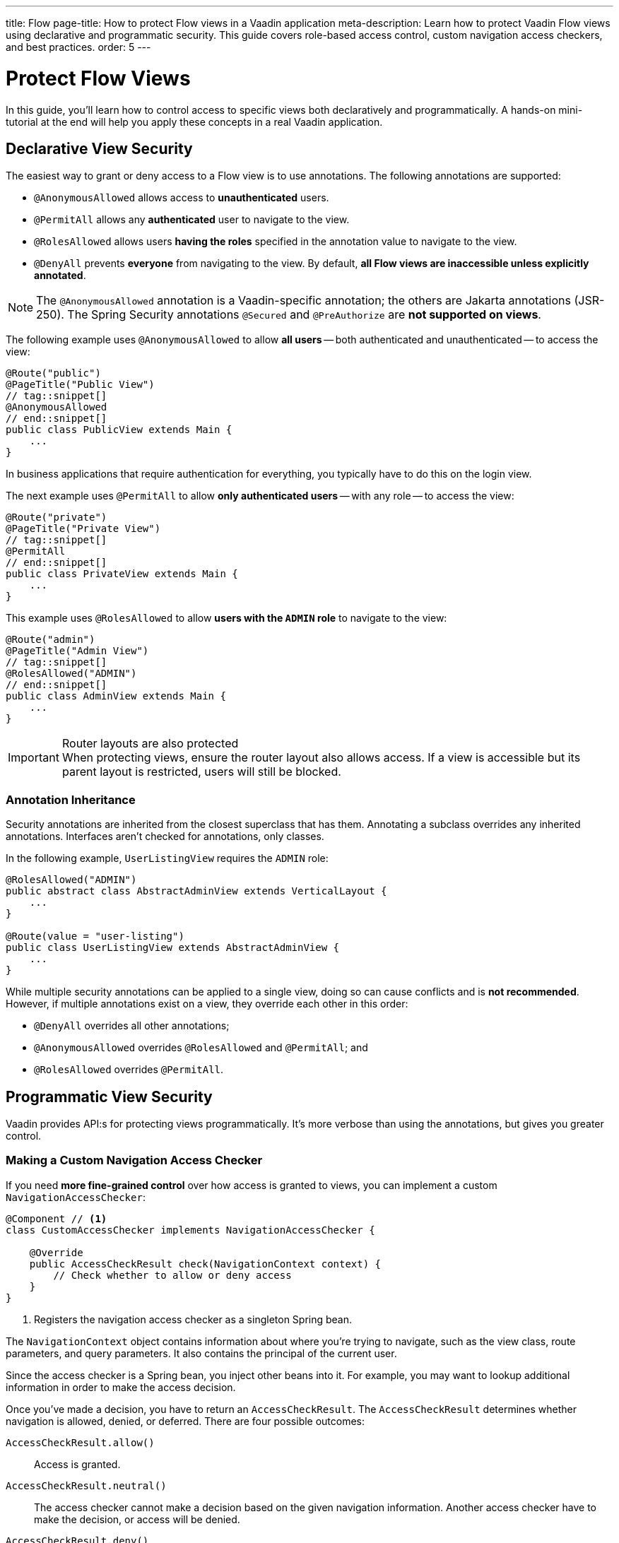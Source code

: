 ---
title: Flow
page-title: How to protect Flow views in a Vaadin application
meta-description: Learn how to protect Vaadin Flow views using declarative and programmatic security. This guide covers role-based access control, custom navigation access checkers, and best practices.
order: 5
---


= Protect Flow Views
:toclevels: 2

In this guide, you'll learn how to control access to specific views both declaratively and programmatically. A hands-on mini-tutorial at the end will help you apply these concepts in a real Vaadin application.


== Declarative View Security

The easiest way to grant or deny access to a Flow view is to use annotations. The following annotations are supported:

* [annotationname]`@AnonymousAllowed` allows access to *unauthenticated* users.
* [annotationname]`@PermitAll` allows any *authenticated* user to navigate to the view.
* [annotationname]`@RolesAllowed` allows users *having the roles* specified in the annotation value to navigate to the view.
* [annotationname]`@DenyAll` prevents *everyone* from navigating to the view. By default, *all Flow views are inaccessible unless explicitly annotated*.

[NOTE]
The `@AnonymousAllowed` annotation is a Vaadin-specific annotation; the others are Jakarta annotations (JSR-250). The Spring Security annotations `@Secured` and `@PreAuthorize` are *not supported on views*.

The following example uses [annoationname]`@AnonymousAllowed` to allow *all users* -- both authenticated and unauthenticated -- to access the view:

[source,java]
----
@Route("public")
@PageTitle("Public View")
// tag::snippet[]
@AnonymousAllowed
// end::snippet[]
public class PublicView extends Main {
    ...
}
----

In business applications that require authentication for everything, you typically have to do this on the login view.

The next example uses [annotationname]`@PermitAll` to allow *only authenticated users* -- with any role -- to access the view:

[source,java]
----
@Route("private")
@PageTitle("Private View")
// tag::snippet[]
@PermitAll
// end::snippet[]
public class PrivateView extends Main {
    ...
}
----

This example uses [annotationname]`@RolesAllowed` to allow *users with the `ADMIN` role* to navigate to the view:

[source,java]
----
@Route("admin")
@PageTitle("Admin View")
// tag::snippet[]
@RolesAllowed("ADMIN")
// end::snippet[]
public class AdminView extends Main {
    ...
}
----

.Router layouts are also protected
[IMPORTANT]
When protecting views, ensure the router layout also allows access. If a view is accessible but its parent layout is restricted, users will still be blocked.


=== Annotation Inheritance

Security annotations are inherited from the closest superclass that has them. Annotating a subclass overrides any inherited annotations. Interfaces aren't checked for annotations, only classes.

In the following example, [classname]`UserListingView` requires the `ADMIN` role:

[source,java]
----
@RolesAllowed("ADMIN")
public abstract class AbstractAdminView extends VerticalLayout {
    ...
}

@Route(value = "user-listing")
public class UserListingView extends AbstractAdminView {
    ...
}
----

While multiple security annotations can be applied to a single view, doing so can cause conflicts and is *not recommended*. However, if multiple annotations exist on a view, they override each other in this order:

* [annotationname]`@DenyAll` overrides all other annotations;
* [annotationname]`@AnonymousAllowed` overrides [annotationname]`@RolesAllowed` and [annotationname]`@PermitAll`; and
* [annotationname]`@RolesAllowed` overrides `@PermitAll`.


== Programmatic View Security

Vaadin provides API:s for protecting views programmatically. It's more verbose than using the annotations, but gives you greater control.


=== Making a Custom Navigation Access Checker

If you need *more fine-grained control* over how access is granted to views, you can implement a custom [interfacename]`NavigationAccessChecker`:

[source,java]
----
@Component // <1>
class CustomAccessChecker implements NavigationAccessChecker {

    @Override
    public AccessCheckResult check(NavigationContext context) {
        // Check whether to allow or deny access
    }
}
----
<1> Registers the navigation access checker as a singleton Spring bean.

The [classname]`NavigationContext` object contains information about where you're trying to navigate, such as the view class, route parameters, and query parameters. It also contains the principal of the current user.

Since the access checker is a Spring bean, you inject other beans into it. For example, you may want to lookup additional information in order to make the access decision.

Once you've made a decision, you have to return an [classname]`AccessCheckResult`. The [classname]`AccessCheckResult` determines whether navigation is allowed, denied, or deferred. There are four possible outcomes:

[methodname]`AccessCheckResult.allow()` :: Access is granted.
[methodname]`AccessCheckResult.neutral()` :: The access checker cannot make a decision based on the given navigation information. Another access checker have to make the decision, or access will be denied.
[methodname]`AccessCheckResult.deny()` :: Access is denied.
[methodname]`AccessCheckResult.reject()` :: Access is denied because of a misconfiguration or critical development time error.

[NOTE]
The security annotations are actually enforced by a built-in access checker.


=== Enabling a Navigation Access Checker

To enable a custom [interfacename]`NavigationAccessChecker`, create a new [classname]`NavigationAccessControlConfigurer` Spring bean:

.`SecurityConfig.java`
[source,java]
----
@EnableWebSecurity
@Configuration
@Import(VaadinAwareSecurityContextHolderStrategyConfiguration.class)
class SecurityConfig {

    @Bean
    static NavigationAccessControlConfigurer navigationAccessControlConfigurer( // <1>
            CustomAccessChecker customAccessChecker) {
        return new NavigationAccessControlConfigurer()
                .withNavigationAccessChecker(customAccessChecker); // <2>
    }
    ...
}
----
<1> The [annotationname]`@Bean` method must be `static` to prevent bootstrap errors caused by circular dependencies in bean definitions.
<2> [classname]`CustomAccessChecker` is now *the only enabled access checker*.

You can have multiple access checkers active at the same time. When you navigate to a view, they will all be consulted.

[NOTE]
To enable the built-in annotated view access checker, call `NavigationAccessControlConfigurer.withAnnotatedViewAccessChecker()`.

An [interfacename]`AccessCheckDecisionResolver` computes the final access decision based on the results of every access checker. The default implementation makes the decision by applying the following rules:

[cols="1,1"]
|===
| Navigation Access Checkers Results | Decision

| `ALL ALLOW`              | `ALLOW`
| `ALLOW + NEUTRAL`        | `ALLOW`
| `ALL DENY`               | `DENY`
| `DENY + NEUTRAL`         | `DENY`
| `ALL NEUTRAL`            | `DENY`
| `ALLOW + DENY`           | `REJECT`
| `ALLOW + DENY + NEUTRAL` | `REJECT`
|===

[IMPORTANT]
The built-in annotated view access checker never returns `NEUTRAL`. It either grants or denies access.

By default, having access checkers both allowing and denying access at the same time is considered a configuration error. This can happen if you combine the built-in annotated view access checker with a custom access checker. If this is what you want, you have to create a custom [interfacename]`AccessCheckDecisionResolver`. This, and more, is covered in the <<{articles}/flow/security/advanced-topics/navigation-access-control#,Navigation Access Control Reference Guide>>.


=== Controlling Access within Views

Sometimes, you want multiple roles to be able to access a view, but limit what they can do within it. For instance, one role may have full read-write access whereas another role has only read-only access. *To check the roles of the current user*, inject an [classname]`AuthenticationContext` object into your view:

[source,java]
----
@Route("")
@PermitAll // <1>
public class MyView extends Main {

    public MyView(AuthenticationContext authenticationContext) {
        if (authenticationContext.hasRole("ADMIN")) { // <2>
            // Set up the UI for an admin
        } else {
            // Set up the UI for normal users
        }
    }
    ...
}
----
<1> All authenticated user have access to the view.
<2> Administrators can do more inside the view than normal users.

[classname]`AuthenticationContext` has multiple methods for checking the roles and authorities of the current user. Refer to the Javadoc for more information.

// TODO Write about access denied error messages once the page on overall error handling has been written


== Role Constants

To reduce the risk of typos, consider *defining all your application's roles as constants*. In the [packagename]`security` package, make a [classname]`Roles` class:

.Roles.java
[source,java]
----
public final class Roles {
    public static final String ADMIN = "ADMIN";
    public static final String USER = "USER";

    private Roles() {}
}
----

Then refer to the constants in annotations and method calls:

[source,java]
----
@Route
// tag::snippet[]
@RolesAllowed(Roles.ADMIN)
// end::snippet[]
public class AdminView extends Main {
    ...
}
----

[source,java]
----
@Route("")
@PermitAll
public class MyView extends Main {

    public MyView(AuthenticationContext authenticationContext) {
// tag::snippet[]
        if (authenticationContext.hasRole(Roles.ADMIN)) {
// end::snippet[]
            // Set up the UI for an admin
        } else {
            // Set up the UI for normal users
        }
    }
    ...
}
----


[.collapsible-list]
== Try It

In this mini-tutorial, you'll learn how to add declarative view security to a real Vaadin application. You'll also learn how to control access programmatically inside a view. The tutorial uses the project from the <<../add-logout/flow#try-it,Add Logout>> guide. If you haven't completed that tutorial yet, do it now before proceeding.


.Create Role Constants
[%collapsible]
====
Create a new class [classname]`Roles` in the [packagename]`[application package].security` package:

.Roles.java
[source,java]
----
public final class Roles {
    public static final String ADMIN = "ADMIN";
    public static final String USER = "USER";

    private Roles() {
    }
}
----

Then update the [methodname]`userDetailsManager()` method of the [classname]`SecurityConfig` class to use the new constants:

.`SecurityConfig.java`
[source,java]
----
@EnableWebSecurity
@Configuration
@Import(VaadinAwareSecurityContextHolderStrategyConfiguration.class)
class SecurityConfig {
    ...

    @Bean
    public UserDetailsManager userDetailsManager() {
        LoggerFactory.getLogger(SecurityConfig.class)
            .warn("Using in-memory user details manager!");
        var user = User.withUsername("user")
                .password("{noop}user")
// tag::snippet[]
                .roles(Roles.USER)
// end::snippet[]
                .build();
        var admin = User.withUsername("admin")
                .password("{noop}admin")
// tag::snippet[]
                .roles(Roles.ADMIN)
// end::snippet[]
                .build();
        return new InMemoryUserDetailsManager(user, admin);
    }
}
----
====


.Create Admin View
[%collapsible]
====
Create a new class [classname]`AdminView` in the [packagename]`[application package].taskmanagement.ui` package:

.AdminView.java
[source,java]
----
import com.example.application.security.Roles; // <1>

import com.vaadin.flow.component.html.Main;
import com.vaadin.flow.router.Menu;
import com.vaadin.flow.router.PageTitle;
import com.vaadin.flow.router.Route;
import jakarta.annotation.security.RolesAllowed;

@Route
@PageTitle("Task Admin")
@Menu(order = 10, icon = "vaadin:wrench", title = "Task Admin")
@RolesAllowed(Roles.ADMIN)
public class AdminView extends Main {

    public AdminView() {
        setText("Admin View");
    }
}
----
<1> Replace with real package.

Now navigate to: http://localhost:8080

Log in as an `ADMIN`. You should see *Task Admin* in the navigation menu. Clicking it should take you to the admin view.

Now log out and log back in as a `USER`. The *Task Admin* menu item should no longer be visible.

Attempt to access http://localhost:8080/admin directly. You should see an access denied error.
====


.Make the Task List Read-Only For Users
[%collapsible]
====
So far all authenticated users have been able to add tasks to [classname]`TaskListView`. You'll now change it so that only users with the `ADMIN` role can add tasks. Open [classname]`TaskListView` and change the constructor as follows:

.TaskListView.java
[source,java]
----
@Route("task-list")
@PageTitle("Task List")
@Menu(order = 0, icon = "vaadin:clipboard-check", title = "Task List")
@PermitAll
public class TaskListView extends Main {

    public TaskListView(TaskService taskService,
// tag::snippet[]
            AuthenticationContext authenticationContext) {
// end::snippet[]

        // The rest of the constructor omitted

// tag::snippet[]
        if (authenticationContext.hasRole(Roles.ADMIN)) {
            add(new ViewToolbar("Task List",
                ViewToolbar.group(description, dueDate, createBtn))); // <1>
        } else {
            add(new ViewToolbar("Task List")); // <2>
        }
// end::snippet[]
        add(taskGrid);
    }
    ...
}
----
<1> Only create the toolbar if the user is an `ADMIN`.

Go back to your browser and try the application. The toolbar should only be visible in the *Task List* when you are logged in as `ADMIN`.

[NOTE]
The `description`, `dueDate`, and `createBtn` components are created for all users, even though they are only used by administrators. Technically this is a waste of memory, but this time it is acceptable since the view is so small.

====


.Final Thoughts
[%collapsible]
====
Now that your views are secure, the next step is to *protect application services*. Learn how in the <<../protect-services#,Protect Services>> guide.
====
